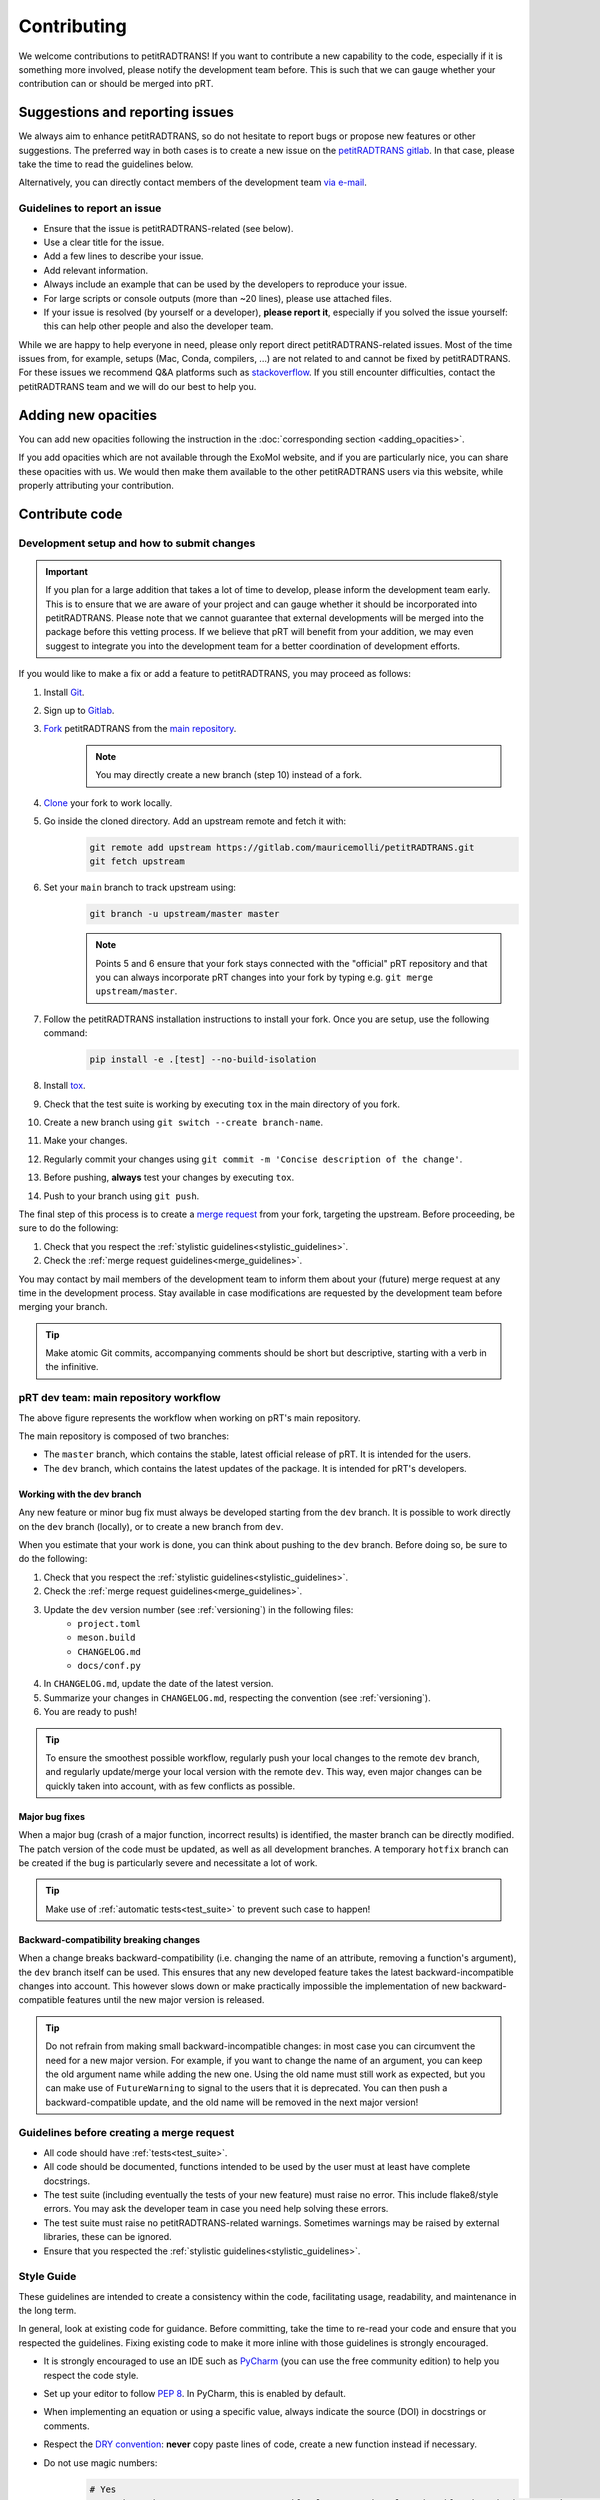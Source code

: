 ============
Contributing
============
We welcome contributions to petitRADTRANS! If you want to contribute a new capability to the code, especially if it is something more involved, please notify the development team before. This is such that we can gauge whether your contribution can or should be merged into pRT.

Suggestions and reporting issues
================================
We always aim to enhance petitRADTRANS, so do not hesitate to report bugs or propose new features or other suggestions. The preferred way in both cases is to create a new issue on the `petitRADTRANS gitlab <https://gitlab.com/mauricemolli/petitRADTRANS/-/issues>`_. In that case, please take the time to read the guidelines below.

Alternatively, you can directly contact members of the development team `via e-mail <../index.html#contact>`_.

Guidelines to report an issue
-----------------------------
- Ensure that the issue is petitRADTRANS-related (see below).
- Use a clear title for the issue.
- Add a few lines to describe your issue.
- Add relevant information.
- Always include an example that can be used by the developers to reproduce your issue.
- For large scripts or console outputs (more than ~20 lines), please use attached files.
- If your issue is resolved (by yourself or a developer), **please report it**, especially if you solved the issue yourself: this can help other people and also the developer team.

While we are happy to help everyone in need, please only report direct petitRADTRANS-related issues. Most of the time issues from, for example, setups (Mac, Conda, compilers, ...) are not related to and cannot be fixed by petitRADTRANS. For these issues we recommend Q&A platforms such as `stackoverflow <https://stackoverflow.co/>`_. If you still encounter difficulties, contact the petitRADTRANS team and we will do our best to help you.

Adding new opacities
====================
You can add new opacities following the instruction in the :doc:`corresponding section <adding_opacities>`.

If you add opacities which are not available through the ExoMol website, and if you are particularly nice, you can share these opacities with us. We would then make them available to the other petitRADTRANS users via this website, while properly attributing your contribution.

Contribute code
===============
Development setup and how to submit changes
-------------------------------------------

.. important:: If you plan for a large addition that takes a lot of time to develop, please inform the development team early. This is to ensure that we are aware of your project and can gauge whether it should be incorporated into petitRADTRANS. Please note that we cannot guarantee that external developments will be merged into the package before this vetting process. If we believe that pRT will benefit from your addition, we may even suggest to integrate you into the development team for a better coordination of development efforts.

If you would like to make a fix or add a feature to petitRADTRANS, you may proceed as follows:

1. Install `Git <https://git-scm.com/>`_.
2. Sign up to `Gitlab <https://gitlab.com/>`_.
3. `Fork <https://docs.gitlab.com/ee/user/project/repository/forking_workflow.html>`_ petitRADTRANS from the `main repository <https://gitlab.com/mauricemolli/petitRADTRANS>`_.
    .. note:: You may directly create a new branch (step 10) instead of a fork.
4. `Clone <https://docs.gitlab.com/ee/user/project/repository/#clone-a-repository>`_ your fork to work locally.
5. Go inside the cloned directory. Add an upstream remote and fetch it with:
    .. code-block:: bash

        git remote add upstream https://gitlab.com/mauricemolli/petitRADTRANS.git
        git fetch upstream

6. Set your ``main`` branch to track upstream using:
    .. code-block:: bash

        git branch -u upstream/master master


    .. note:: Points 5 and 6 ensure that your fork stays connected with the "official" pRT repository and that you can always incorporate pRT changes into your fork by typing e.g. ``git merge upstream/master``.

7. Follow the petitRADTRANS installation instructions to install your fork. Once you are setup, use the following command:
    .. code-block:: bash

        pip install -e .[test] --no-build-isolation
8. Install `tox <https://tox.wiki/>`_.
9. Check that the test suite is working by executing ``tox`` in the main directory of you fork.
10. Create a new branch using ``git switch --create branch-name``.
11. Make your changes.
12. Regularly commit your changes using ``git commit -m 'Concise description of the change'``.
13. Before pushing, **always** test your changes by executing ``tox``.
14. Push to your branch using ``git push``.

The final step of this process is to create a `merge request <https://docs.gitlab.com/ee/user/project/merge_requests/creating_merge_requests.html>`_ from your fork, targeting the upstream. Before proceeding, be sure to do the following:

1. Check that you respect the :ref:`stylistic guidelines<stylistic_guidelines>`.
2. Check the :ref:`merge request guidelines<merge_guidelines>`.

You may contact by mail members of the development team to inform them about your (future) merge request at any time in the development process. Stay available in case modifications are requested by the development team before merging your branch.

.. tip:: Make atomic Git commits, accompanying comments should be short but descriptive, starting with a verb in the infinitive.

.. _main_workflow:

pRT dev team: main repository workflow
--------------------------------------

.. image:: images/development_flow.drawio.svg
   :width: 600

The above figure represents the workflow when working on pRT's main repository.

The main repository is composed of two branches:

- The ``master`` branch, which contains the stable, latest official release of pRT. It is intended for the users.
- The ``dev`` branch, which contains the latest updates of the package. It is intended for pRT's developers.

Working with the dev branch
~~~~~~~~~~~~~~~~~~~~~~~~~~~
Any new feature or minor bug fix must always be developed starting from the ``dev`` branch. It is possible to work directly on the ``dev`` branch (locally), or to create a new branch from ``dev``.

When you estimate that your work is done, you can think about pushing to the ``dev`` branch. Before doing so, be sure to do the following:

1. Check that you respect the :ref:`stylistic guidelines<stylistic_guidelines>`.
2. Check the :ref:`merge request guidelines<merge_guidelines>`.
3. Update the ``dev`` version number (see :ref:`versioning`) in the following files:
    - ``project.toml``
    - ``meson.build``
    - ``CHANGELOG.md``
    - ``docs/conf.py``
4. In ``CHANGELOG.md``, update the date of the latest version.
5. Summarize your changes in ``CHANGELOG.md``, respecting the convention (see :ref:`versioning`).
6. You are ready to push!

.. tip:: To ensure the smoothest possible workflow, regularly push your local changes to the remote ``dev`` branch, and regularly update/merge your local version with the remote ``dev``. This way, even major changes can be quickly taken into account, with as few conflicts as possible.

Major bug fixes
~~~~~~~~~~~~~~~
When a major bug (crash of a major function, incorrect results) is identified, the master branch can be directly modified. The patch version of the code must be updated, as well as all development branches. A temporary ``hotfix`` branch can be created if the bug is particularly severe and necessitate a lot of work.

.. tip:: Make use of :ref:`automatic tests<test_suite>` to prevent such case to happen!

Backward-compatibility breaking changes
~~~~~~~~~~~~~~~~~~~~~~~~~~~~~~~~~~~~~~~
When a change breaks backward-compatibility (i.e. changing the name of an attribute, removing a function's argument), the ``dev`` branch itself can be used. This ensures that any new developed feature takes the latest backward-incompatible changes into account. This however slows down or make practically impossible the implementation of new backward-compatible features until the new major version is released.

.. tip:: Do not refrain from making small backward-incompatible changes: in most case you can circumvent the need for a new major version. For example, if you want to change the name of an argument, you can keep the old argument name while adding the new one. Using the old name must still work as expected, but you can make use of ``FutureWarning`` to signal to the users that it is deprecated. You can then push a backward-compatible update, and the old name will be removed in the next major version!

.. _merge_guidelines:

Guidelines before creating a merge request
------------------------------------------
- All code should have :ref:`tests<test_suite>`.
- All code should be documented, functions intended to be used by the user must at least have complete docstrings.
- The test suite (including eventually the tests of your new feature) must raise no error. This include flake8/style errors. You may ask the developer team in case you need help solving these errors.
- The test suite must raise no petitRADTRANS-related warnings. Sometimes warnings may be raised by external libraries, these can be ignored.
- Ensure that you respected the :ref:`stylistic guidelines<stylistic_guidelines>`.

.. _stylistic_guidelines:

Style Guide
-----------
These guidelines are intended to create a consistency within the code, facilitating usage, readability, and maintenance in the long term.

In general, look at existing code for guidance. Before committing, take the time to re-read your code and ensure that you respected the guidelines. Fixing existing code to make it more inline with those guidelines is strongly encouraged.

- It is strongly encouraged to use an IDE such as `PyCharm <https://www.jetbrains.com/pycharm/>`_ (you can use the free community edition) to help you respect the code style.
- Set up your editor to follow `PEP 8 <https://peps.python.org/pep-0008/>`_. In PyCharm, this is enabled by default.
- When implementing an equation or using a specific value, always indicate the source (DOI) in docstrings or comments.
- Respect the `DRY convention <https://en.wikipedia.org/wiki/Don%27t_repeat_yourself#:~:text=%22Don't%20repeat%20yourself%22,redundancy%20in%20the%20first%20place.>`_: **never** copy paste lines of code, create a new function instead if necessary.
- Do not use magic numbers:
    .. code-block:: python

        # Yes
        my_magic_number = 27.849846  # source if relevant, and explanation if a descriptive name is not enough

        if value > my_magic_number:
            ...

        # No
        if value > 27.849846:
            ...
- Name conventions:
    - Use extensive naming: always prefer e.g. ``temperature`` to ``t``. Names should be as descriptive as possible and should be understood **without context**, while reasonably long.
    - Function names in most cases should start with a verb in the infinitive describing the function's purpose.
    - Names for arrays (or lists, dicts, etc.) containing multiple elements must be plural.
    - Use ``get_`` and ``set_`` only for simple functions that perform **no** calculation.
    - Use ``compute_`` for class functions that are static or module functions that calculate something.
    - Use ``calculate_`` only for class functions (first argument ``self``) that calculate something.
    - Use ``<start>2<end>`` for conversions (e.g., from one unit to another as in ``light_year2parsec``).
    - Use ``save`` and ``load`` for I/O functions involving locally stored files.
    - You may begin a function's name with ``from_`` only for ``classmethod``.
    - Functions that are not intended to be used by users, or outside their module/class must start with a single ``_``.
    - Functions that have no purposes outside their context or used only once in the code must start with ``__``.
- Functions in a module or attribute in a class should be declared in alphanumerical order. The character ``_`` is the first character in that order.
- Indented blocks (e.g. ``if``/``else``, ``for``, etc.) should be separated from other code with a blank line (above and below).
    .. code-block:: python

        # Yes
        some_code

        # Eventually, a comment describing what the block is doing
        if condition:
            ...
        else:
            ...

        some_code

        # No
        some_code
        if condition:
            ...
        else:
            ...
        some_code
- Function calls or object instantiations should explicitly display the arguments, one by line, unless there is 1 or less argument or the function is from an external library:
    .. code-block:: python

        # Yes
        function(
            argument_1=value_1,
            argument_2=value_2,
            ...
        )

        # No
        function(value_1, argument_2=value_2,
                 argument_3=value_3, argument_4=value_4,
                 ...)
        function(argument_1=value_1,
                 argument_2=value_2,
                 ...)

        # No (unless the function has 1 or less argument or is from an external library)
        function(argument_1=value_1, argument_2=value_2, ...)
        function(value_1, argument_2=value_2, ...)
        function(value_1, value_2, ...)
- Use parenthesis instead of ``\`` for line breaks:
    .. code-block:: python

        # Yes
        a_very_long_equation = (
            term_1
            * term_2
            * term_3
        )

        # No
        a_very_long_equation = \
            term_1 \
            * term_2 \
            * term_3
- Functions intended to be used by users should have `type hints <https://peps.python.org/pep-0484/>`_.
- Avoid extremely long functions. As a rule of thumb, if a function is more than 100 lines long, break it into smaller functions.
- Docstrings:
    - must follow the `Google style <https://google.github.io/styleguide/pyguide.html#383-functions-and-methods>`_.
    - must follow the normal sentence rules for docstrings.
- Comments (starting with ``#`` on Python):
    - must never end with a dot,
    - on a line without code, must start with an uppercase,
    - on a line with code, must start with a lowercase,
    - may be exceed the line character limit (120) if they are on a line with code or unbreakable (e.g. URL), in that case add ``# noqa E501`` at the end of the comment to signal ``flake8`` that this is expected.
- If you are using PyCharm, fix all errors, warnings, and weak warnings, with the following exceptions:
    - errors related to the import of Fortran extensions can be ignored as long as the code works and does not produce warnings.
    - warnings related to expected types or not found references can be ignored if the warning is related to an external library or a fortran function, as long as the code works and does not produce warnings.
    - weak warnings related to not using ``kwargs`` can be ignored: this is part of the code architecture.

.. _test_suite:

The petitRADTRANS test suite
----------------------------
How to run the tests?
~~~~~~~~~~~~~~~~~~~~~
1. Install `tox <https://tox.wiki/>`_.
2. Within the petitRADTRANS root directory, execute the command ``tox`` in a console.

All the tests within the "tests" directory will be executed. A summary will be available at the end of the procedure, including test code coverage.

.. important:: Before a push, ``tox`` should always be run.

Conda: running the tests
~~~~~~~~~~~~~~~~~~~~~~~~
When using conda environments, you must install `tox-conda` prior to running the tox test suite.
Additionally, you may run into issues with package versions and getting the test suite to run properly, in particular with the `numba` package.
You will need to `conda install numba`, even if you have already installed the package through `pip`.
We also suggest running `tox` for specific python versions, rather than automatically running on the base version installed on your system.
At the very least, you should run tests on the oldest version currently supported by pRT (python 3.9 as of 2024), as well as the most recent version.

Below an example to tox test the code with flake8 and python 3.11:

.. code-block::

    conda create --name toxfun python=3.11
    conda activate toxfun
    pip install tox
    pip install tox-conda
    conda install numba
    tox -e flake8
    tox -e py311

Introduction
~~~~~~~~~~~~
The tox `configuration <https://tox.wiki/en/latest/config.html>`_ is set within the "setup.cfg" file.

Tox will automatically execute any function in any module across all the project whose name is starting with ``test_``. To keep the code clean, the tests should by default be put within the "tests" directory. The structure of this directory is as follows:
    .. code-block::

        .
        ├── data                           <- contains the test parameters
        |   ├── config_test_radtrans.json  <- the parameters for the test suite
        |   ├── <several .npz/.dat files>  <- data files used in tests
        |   └── test_stats.json            <- results of the last validated retrieval test
        ├── errors                         <- if an AssertionError is raised, results will be sent here for diagnostic
        ├── references                     <- contains the test reference files, storing results from the last validated test
        |   └── <numerous .h5 files>       <- results of the last validated retrieval test
        ├── results                        <- results of the last retrieval test
        ├── __init__.py                    <- init file (empty)
        ├── benchmark.py                   <- module containing the Benchmark class, used to compare the results
        ├── context.py                     <- loaded in tests modules in order to ensure that the local version of petitRADTRANS is tested
        ├── <numerous test modules>        <- modules containing the testing functions
        └── utils.py                       <- module containing initialisation and comparison functions

The test functions that will be executed by tox are in the test modules. To minimize loading time, there is one module per required ``Radtrans`` object. Other test modules are here to sort tests. Most modules import module ``context`` to ensure that the local version of the code is tested. There is also a ``relative_tolerance`` variable set at the beginning to indicate the relative tolerance when comparing the results with the last validated ones.

In order to keep things clean in the long run: if a test goes wrong, **avoid increasing the tolerance**. Instead, try first to understand the origin of the difference. It is your responsibility as a developer to understand and explain changes in results coming from the changes you made within the code.

Most of the tests consist of calling a petitRADTRANS function, and to compare the result with the last validated one. If an AssertionError is raised, an error file is automatically generated in the "errors" directory. The error file is a .h5 file containing 6 datasets:

- ``test_outputs``, the results of the current test,
- ``reference_outputs``, the results of the last validated test,
- ``prt_version``, the version of petitRADTRANS used to generate the last validated test,
- ``relative_tolerance``, the relative tolerance used to compare the results,
- ``absolute_tolerance``, the absolute tolerance used to compare the results.
- ``date``, the date of the test.

In addition, the test will compare the inputs of the tested function. If a discrepancy is detected, an error file is automatically generated in the "errors" directory. The error file is a .h5 file containing 6 datasets:

- ``invalid_test_parameters``, the invalid inputs used for the current test,
- ``reference_parameters``, the corresponding inputs used for the last validated test,
- ``prt_version``, the version of petitRADTRANS used to generate the last validated test,
- ``relative_tolerance``, the relative tolerance used to compare the results,
- ``absolute_tolerance``, the absolute tolerance used to compare the results.
- ``date``, the date of the test.

These files can be used for diagnostic.

Creating a new test
~~~~~~~~~~~~~~~~~~~
Tests are used both to ensure that every functionality of the code work, but also that they work **as expected**. It follows that a proper test should:

- Ensure that a function runs.
- Ensure that the results from the function is what is expected.
- Provides an easy way to check the results if they are not expected, and to track the changes that could have led to this discrepancy.
- Be easily reproducible.
- Be as fast as possible without compromising with functionality testing.

In order to create a test, you can use the petitRADTRANS tools and follow these steps:

1. If you need a ``Radtrans`` object (or equivalent), first check if there is one that already suits your need in the existing test modules.
2. If relevant, create a new test module, beginning with ``test``. At the top of the module, put:
    .. code-block:: python

        from .benchmark import Benchmark
        from .context import petitRADTRANS
3. Create your test function (starting with ``test_``). Be as expansive as possible when choosing the name, to make it easier to understand what went wrong if it fails. For the same reason, most of the time you would want to have one functionality tested per test function. The function should have no arguments.
4. Add lines to compare your results with previous ones. To do so, it is highly recommended to use the following structure:
    .. code-block:: python

        def test_my_feature():
            benchmark = Benchmark(
                function=function_to_test,
                relative_tolerance=1e-6
            )

            benchmark.run(
                function_to_test_keyword_argument_1=...,
                function_to_test_keyword_argument_2=...,
                ...
            )
5. Check the dictionary within ``utils.make_petitradtrans_test_config_file`` and look for parameters that you can use in your test function, **if possible without editing them**. If necessary, add key/value pairs to this dictionary. The added values should be small (i.e. no size 10+ array). In general, keep your inputs as small as possible to make tests faster and limit data storage on git. Any larger input (max ~100 kB) should be stored outside this file in the "data" directory. Exception is made for files inside the petitRADTRANS "input_data" directory, that must not be stored on the git.
6. In a python console, execute:
    .. code-block:: python

        from tests.test_my_new_module import test_my_feature  # this will automatically re-generate the parameter file if needed
        Benchmark.activate_reference_file_generation()
        test_my_feature()  # generate the reference comparison file, then test the function
        Benchmark.deactivate_reference_file_generation()
7. Launch ``tox`` to be sure that everything went right.

.. tip:: If your test failed with ``tox``:

    - You can execute your test function in a Python console to help you debug it faster.
    - If you used the recommended ``Benchmark`` workflow, you can also use the generated error files to help you.
    - Error files and reference files have their own class that can be accessed with ``from tests.benchmark import *`` (see points below).
    - You can load ``Benchmark`` error files with ``error_file = TestFile.load('path/to/error_file.h5')``.
    - You can load ``Benchmark`` reference files with ``reference_file = ReferenceFile.load('path/to/reference_file.h5')``.

Resetting all reference files
~~~~~~~~~~~~~~~~~~~~~~~~~~~~~
In rare cases, for example when pushing a new major version, it might be interesting to reset all reference files.
This operation should not be taken lightly as this can have significant consequences on the code's reproducibility and behaviour.
To easily do this operation, execute the following:

.. code-block:: python

    from tests.benchmark import Benchmark
    Benchmark.write_all_reference_files()

Before the reset, you will go through a checklist. Please take the time to read it. If you do not meet all the criteria, cancel the operation.

.. _versioning:

Versioning
----------
petitRADTRANS adheres to `Semantic Versioning <http://semver.org>`_.

Alpha (``X.Y.ZaW``), beta (``X.Y.ZbW``), and release candidate (``X.Y.ZrcW``) versions are used exclusively in the ``dev`` branch.

- Alpha versions: new features are planned or expected to be implemented.
- Beta versions: only bug fixes are planned. No new feature can be added.
- Release candidate versions: only tests are planned. The goal of these versions is to ensure that no hidden bug is left. As for the beta versions, no new feature can be added.

The code's version must be updated in the following files:

- CHANGELOG.md
- meson.build
- pyproject.toml
- docs/conf.py

petitRADTRANS comes with a changelog that is regularly updated with the most notable changes from the code. The format is based on `Keep a Changelog <http://keepachangelog.com>`_.

For items in the "Added" (and "Removed") section, build your sentence as if it started with "Added:" (or "Removed":):
    - Good example: "Function ``my_cool_function`` to do this useful thing.".
    - Bad example: "It is now possible to do this useful thing.".

For items in the "Changed" section, build your sentence as if you answered the question "what has changed?".

For items in the "Fixed" section, build your sentence as if they were the title of an issue (answer to the question: "what issue is fixed?"), and describe the bug that is fixed:
    - Good example: "<A bad thing> happens when function ``definitely_not_my_function`` is called.".
    - Bad example: "Fixes a bug with <some feature>.".

In the changelog, changes are ordered by perceived importance for the user. Changes or fixes internal to an alpha or beta version are not indicated.

.. tip:: Note to devs: the CHANGELOG is primarily destined to the users. They use it to stay informed about new updates and fixes. Conciseness and precision are key to a good changelog!